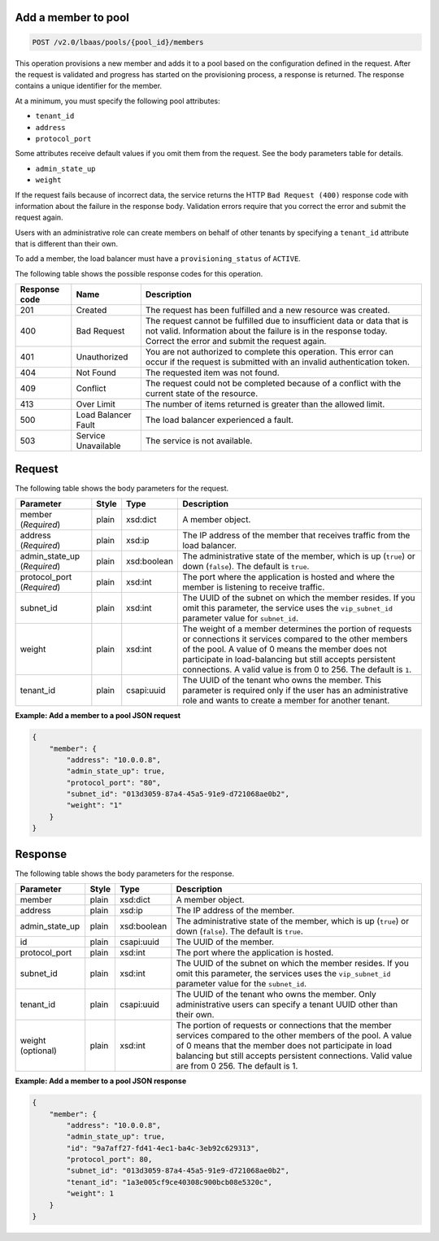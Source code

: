 .. _add-member-to-pool-v2:

Add a member to pool
~~~~~~~~~~~~~~~~~~~~~~~~~~~~

.. code::

    POST /v2.0/lbaas/pools/{pool_id}/members


This operation provisions a new member and adds it to a pool based on
the configuration defined in the request. After the request is
validated and progress has started on the provisioning process, a
response is returned. The response contains a unique identifier for the member.

At a minimum, you must specify the following pool attributes:

-  ``tenant_id``

-  ``address``

-  ``protocol_port``

Some attributes receive default values if you omit them from the
request. See the body parameters table for details.

-  ``admin_state_up``

-  ``weight``



If the request fails because of incorrect data, the service returns the HTTP
``Bad Request (400)`` response code with information about the failure
in the response body. Validation errors require that you correct the
error and submit the request again.


Users with an administrative role can create members on behalf of other
tenants by specifying a ``tenant_id`` attribute that is different than
their own.

To add a member, the load balancer must have a
``provisioning_status`` of ``ACTIVE``.

The following table shows the possible response codes for this operation.

+---------+-----------------------+---------------------------------------------+
|Response | Name                  | Description                                 |
|code     |                       |                                             |
+=========+=======================+=============================================+
| 201     | Created               | The request has been fulfilled and a new    |
|         |                       | resource was created.                       |
+---------+-----------------------+---------------------------------------------+
| 400     | Bad Request           | The request cannot be fulfilled due to      |
|         |                       | insufficient data or data that is not valid.|
|         |                       | Information about the failure is in the     |
|         |                       | response today. Correct the error and submit|
|         |                       | the request again.                          |
+---------+-----------------------+---------------------------------------------+
| 401     | Unauthorized          | You are not authorized to complete this     |
|         |                       | operation. This error can occur if the      |
|         |                       | request is submitted with an invalid        |
|         |                       | authentication token.                       |
+---------+-----------------------+---------------------------------------------+
| 404     | Not Found             | The requested item was not found.           |
+---------+-----------------------+---------------------------------------------+
| 409     | Conflict              | The request could not be completed because  |
|         |                       | of a conflict with the current state of the |
|         |                       | resource.                                   |
+---------+-----------------------+---------------------------------------------+
| 413     | Over Limit            | The number of items returned is greater than|
|         |                       | the allowed limit.                          |
+---------+-----------------------+---------------------------------------------+
| 500     | Load Balancer Fault   | The load balancer experienced a fault.      |
+---------+-----------------------+---------------------------------------------+
| 503     | Service Unavailable   | The service is not available.               |
+---------+-----------------------+---------------------------------------------+

Request
~~~~~~~~~~~



The following table shows the body parameters for the request.

+------------------+-----------+-------------+------------------------------------------------------------------------------------+
| **Parameter**    | **Style** | **Type**    | **Description**                                                                    |
+==================+===========+=============+====================================================================================+
| member           | plain     | xsd:dict    | A member object.                                                                   |
| (*Required*)     |           |             |                                                                                    |
+------------------+-----------+-------------+------------------------------------------------------------------------------------+
| address          | plain     | xsd:ip      | The IP address of the member that receives traffic from the load balancer.         |
| (*Required*)     |           |             |                                                                                    |
+------------------+-----------+-------------+------------------------------------------------------------------------------------+
| admin_state_up   | plain     | xsd:boolean | The administrative state of the member, which is up (``true``) or down (``false``).|
| (*Required*)     |           |             | The default is ``true``.                                                           |
+------------------+-----------+-------------+------------------------------------------------------------------------------------+
| protocol_port    | plain     | xsd:int     | The port where the application is hosted and where the member is listening to      |
| (*Required*)     |           |             | receive traffic.                                                                   |
+------------------+-----------+-------------+------------------------------------------------------------------------------------+
| subnet_id        | plain     | xsd:int     | The UUID of the subnet on which the member resides. If you omit this parameter,    |
|                  |           |             | the service uses the ``vip_subnet_id`` parameter value for ``subnet_id``.          |
+------------------+-----------+-------------+------------------------------------------------------------------------------------+
| weight           | plain     | xsd:int     | The weight of a member determines the portion of requests or connections it        |
|                  |           |             | services compared to the other members of the pool. A value of 0 means the member  |
|                  |           |             | does not participate in load-balancing but still accepts persistent connections.   |
|                  |           |             | A valid value is from 0 to 256.  The default is ``1``.                             |
+------------------+-----------+-------------+------------------------------------------------------------------------------------+
| tenant_id        | plain     | csapi:uuid  | The UUID of the tenant who owns the member. This parameter is required only if the |
|                  |           |             | user has an administrative role and wants to create a member for another tenant.   |
+------------------+-----------+-------------+------------------------------------------------------------------------------------+




**Example: Add a member to a pool JSON request**

.. code::

    {
        "member": {
            "address": "10.0.0.8",
            "admin_state_up": true,
            "protocol_port": "80",
            "subnet_id": "013d3059-87a4-45a5-91e9-d721068ae0b2",
            "weight": "1"
        }
    }

Response
~~~~~~~~~~~~~~



The following table shows the body parameters for the response.

+------------------+-----------+-------------+------------------------------------------------------------------------------------+
| **Parameter**    | **Style** | **Type**    | **Description**                                                                    |
+==================+===========+=============+====================================================================================+
| member           | plain     | xsd:dict    | A member object.                                                                   |
+------------------+-----------+-------------+------------------------------------------------------------------------------------+
| address          | plain     | xsd:ip      | The IP address of the member.                                                      |
+------------------+-----------+-------------+------------------------------------------------------------------------------------+
| admin_state_up   | plain     | xsd:boolean | The administrative state of the member, which is up (``true``) or down (``false``).|
|                  |           |             | The default is ``true``.                                                           |
+------------------+-----------+-------------+------------------------------------------------------------------------------------+
| id               | plain     | csapi:uuid  | The UUID of the member.                                                            |
+------------------+-----------+-------------+------------------------------------------------------------------------------------+
| protocol_port    | plain     | xsd:int     | The port where the application is hosted.                                          |
+------------------+-----------+-------------+------------------------------------------------------------------------------------+
| subnet_id        | plain     | xsd:int     | The UUID of the subnet on which the member resides. If you omit this parameter, the|
|                  |           |             | services uses the ``vip_subnet_id`` parameter value for the ``subnet_id``.         |
+------------------+-----------+-------------+------------------------------------------------------------------------------------+
| tenant_id        | plain     | csapi:uuid  | The UUID of the tenant who owns the member. Only administrative users can specify a|
|                  |           |             | tenant UUID other than their own.                                                  |
+------------------+-----------+-------------+------------------------------------------------------------------------------------+
| weight           | plain     | xsd:int     | The portion of requests or connections that the member services compared to the    |
| (optional)       |           |             | other members of the pool. A value of 0 means that the member does not participate |
|                  |           |             | in load balancing but still accepts persistent connections. Valid value are from 0 |
|                  |           |             | 256. The default is 1.                                                             |
+------------------+-----------+-------------+------------------------------------------------------------------------------------+


**Example: Add a member to a pool JSON response**

.. code::

    {
        "member": {
            "address": "10.0.0.8",
            "admin_state_up": true,
            "id": "9a7aff27-fd41-4ec1-ba4c-3eb92c629313",
            "protocol_port": 80,
            "subnet_id": "013d3059-87a4-45a5-91e9-d721068ae0b2",
            "tenant_id": "1a3e005cf9ce40308c900bcb08e5320c",
            "weight": 1
        }
    }
